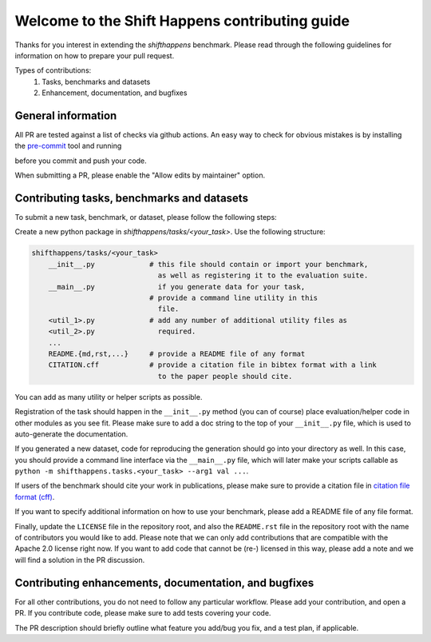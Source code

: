Welcome to the Shift Happens contributing guide
===============================================

Thanks for you interest in extending the `shifthappens` benchmark. Please read through the following
guidelines for information on how to prepare your pull request.

Types of contributions:
    1. Tasks, benchmarks and datasets
    2. Enhancement, documentation, and bugfixes


General information
-------------------

All PR are tested against a list of checks via github actions. An easy way to check for 
obvious mistakes is by installing the `pre-commit <https://pre-commit.com/>`_ tool and
running

.. code:: 
    $ pre-commit

before you commit and push your code.

When submitting a PR, please enable the "Allow edits by maintainer" option.


Contributing tasks, benchmarks and datasets
-------------------------------------------

To submit a new task, benchmark, or dataset, please follow the following steps:

Create a new python package in `shifthappens/tasks/<your_task>`.
Use the following structure:

.. code::

    shifthappens/tasks/<your_task>
        __init__.py             # this file should contain or import your benchmark,
                                  as well as registering it to the evaluation suite.
        __main__.py               if you generate data for your task,
                                # provide a command line utility in this
                                  file.
        <util_1>.py             # add any number of additional utility files as
        <util_2>.py               required.
        ...
        README.{md,rst,...}     # provide a README file of any format
        CITATION.cff            # provide a citation file in bibtex format with a link
                                  to the paper people should cite.

You can add as many utility or helper scripts as possible.

Registration of the task should happen in the ``__init__.py`` method (you can of course)
place evaluation/helper code in other modules as you see fit. Please make sure to add
a doc string to the top of your ``__init__.py`` file, which is used to auto-generate
the documentation.

If you generated a new dataset, code for reproducing the generation
should go into your directory as well. In this case, you should provide a command
line interface via the ``__main__.py`` file, which will later make your scripts callable
as ``python -m shifthappens.tasks.<your_task> --arg1 val ...``.

If users of the benchmark should cite your work in publications, please make sure to
provide a citation file in `citation file format (cff) <https://citation-file-format.github.io/>`_.

If you want to specify additional information on how to use your benchmark, please add a
README file of any file format.

Finally, update the ``LICENSE`` file in the repository root, and also the ``README.rst`` file 
in the repository root with the name of contributors you would like to add. Please note that
we can only add contributions that are compatible with the Apache 2.0 license right now.
If you want to add code that cannot be (re-) licensed in this way, please add a note and we 
will find a solution in the PR discussion.


Contributing enhancements, documentation, and bugfixes
------------------------------------------------------

For all other contributions, you do not need to follow any particular workflow. Please
add your contribution, and open a PR. If you contribute code, please make sure to add tests
covering your code.

The PR description should briefly outline what feature you add/bug you fix, and a test plan,
if applicable.
